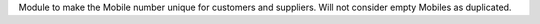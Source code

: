 Module to make the Mobile number unique for customers and suppliers. Will not
consider empty Mobiles as duplicated.
